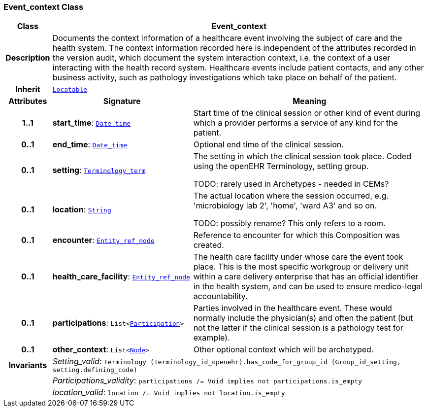 === Event_context Class

[cols="^1,3,5"]
|===
h|*Class*
2+^h|*Event_context*

h|*Description*
2+a|Documents the context information of a healthcare event involving the subject of care and the health system. The context information recorded here is independent of the attributes recorded in the version audit, which document the  system interaction context, i.e. the context of a user interacting with the health record system. Healthcare events include patient contacts, and any other business activity, such as pathology investigations which take place on behalf of the patient.

h|*Inherit*
2+|`link:/releases/BASE/{base_release}/base.html#_locatable_class[Locatable^]`

h|*Attributes*
^h|*Signature*
^h|*Meaning*

h|*1..1*
|*start_time*: `link:/releases/BASE/{base_release}/base.html#_date_time_class[Date_time^]`
a|Start time of the clinical session or other kind of event during which a provider performs a service of any kind for the patient.

h|*0..1*
|*end_time*: `link:/releases/BASE/{base_release}/base.html#_date_time_class[Date_time^]`
a|Optional end time of the clinical session.

h|*0..1*
|*setting*: `link:/releases/BASE/{base_release}/base.html#_terminology_term_class[Terminology_term^]`
a|The setting in which the clinical session took place. Coded using the openEHR Terminology,  setting  group.

TODO: rarely used in Archetypes - needed in CEMs?

h|*0..1*
|*location*: `link:/releases/BASE/{base_release}/base.html#_string_class[String^]`
a|The actual location where the session occurred, e.g. 'microbiology lab 2', 'home', 'ward A3'  and so on.

TODO: possibly rename? This only refers to a room.

h|*0..1*
|*encounter*: `link:/releases/BASE/{base_release}/base.html#_entity_ref_node_class[Entity_ref_node^]`
a|Reference to encounter for which this Composition was created.

h|*0..1*
|*health_care_facility*: `link:/releases/BASE/{base_release}/base.html#_entity_ref_node_class[Entity_ref_node^]`
a|The health care facility under whose care the event took place. This is the most specific workgroup or delivery unit within a care delivery enterprise that has an official identifier in the health system, and can be used to ensure medico-legal accountability.

h|*0..1*
|*participations*: `List<link:/releases/BASE/{base_release}/base.html#_participation_class[Participation^]>`
a|Parties involved in the healthcare event. These would normally include the physician(s) and often the patient (but not the latter if the clinical session is a pathology test for example).

h|*0..1*
|*other_context*: `List<link:/releases/BASE/{base_release}/base.html#_node_class[Node^]>`
a|Other optional context which will be archetyped.

h|*Invariants*
2+a|__Setting_valid__: `Terminology (Terminology_id_openehr).has_code_for_group_id (Group_id_setting, setting.defining_code)`

h|
2+a|__Participations_validity__: `participations /= Void implies not participations.is_empty`

h|
2+a|__location_valid__: `location /= Void implies not location.is_empty`
|===
